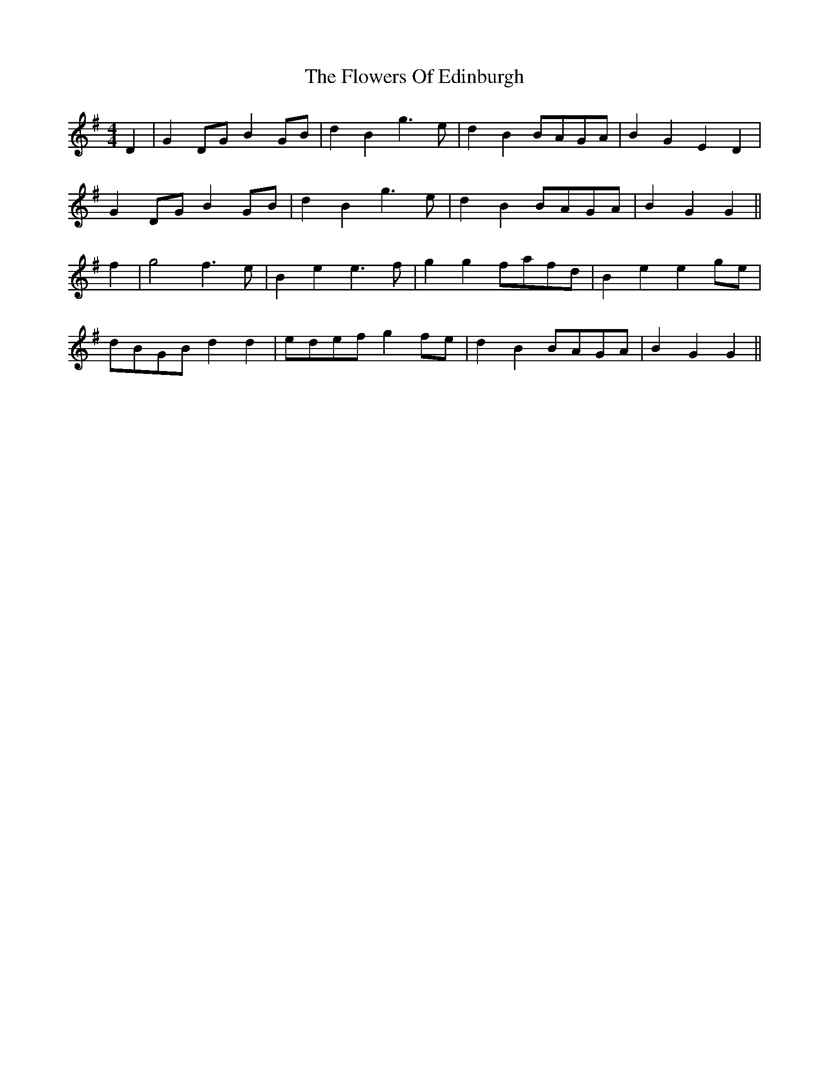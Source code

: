X: 13500
T: Flowers Of Edinburgh, The
R: reel
M: 4/4
K: Gmajor
D2|G2 DG B2 GB|d2 B2 g3 e|d2 B2 BAGA|B2 G2 E2 D2|
G2 DG B2 GB|d2 B2 g3 e|d2B2 BAGA|B2 G2 G2||
f2|g4 f3 e|B2 e2 e3 f|g2 g2 fafd|B2 e2 e2 ge|
dBGB d2 d2|edef g2 fe|d2 B2 BAGA|B2 G2 G2||

